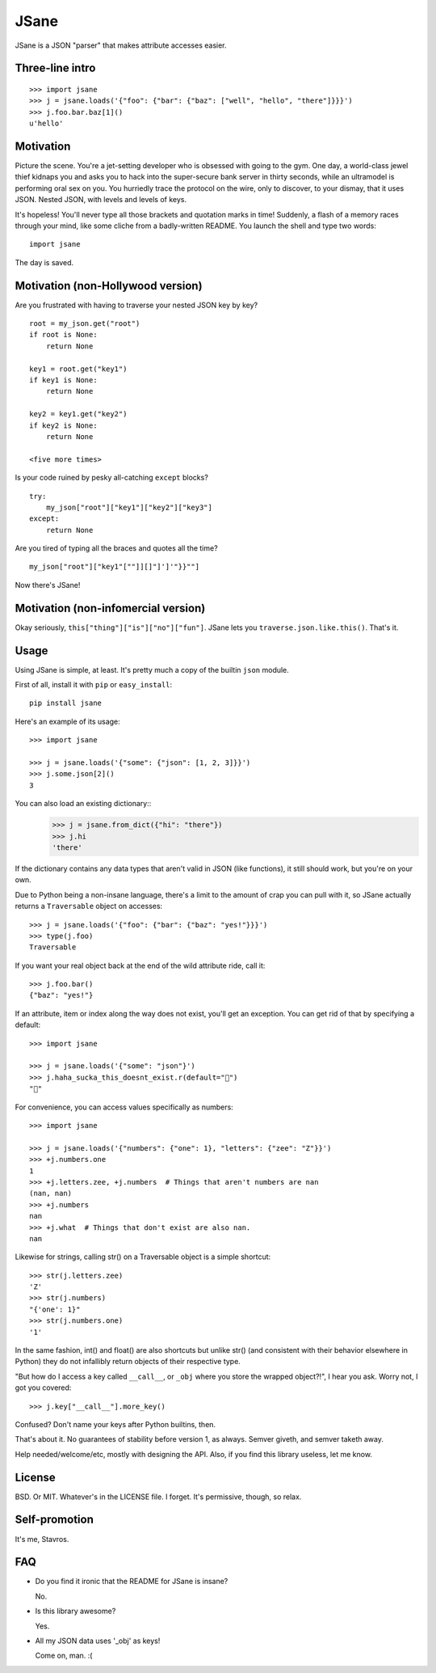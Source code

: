 JSane
=====

JSane is a JSON "parser" that makes attribute accesses easier.

Three-line intro
----------------

::

    >>> import jsane
    >>> j = jsane.loads('{"foo": {"bar": {"baz": ["well", "hello", "there"]}}}')
    >>> j.foo.bar.baz[1]()
    u'hello'


Motivation
----------

Picture the scene. You're a jet-setting developer who is obsessed with going to
the gym. One day, a world-class jewel thief kidnaps you and asks you to hack
into the super-secure bank server in thirty seconds, while an ultramodel is
performing oral sex on you. You hurriedly trace the protocol on the wire, only
to discover, to your dismay, that it uses JSON. Nested JSON, with levels and
levels of keys.

It's hopeless! You'll never type all those brackets and quotation marks in time!
Suddenly, a flash of a memory races through your mind, like some cliche from
a badly-written README. You launch the shell and type two words::

    import jsane

The day is saved.


Motivation (non-Hollywood version)
----------------------------------

Are you frustrated with having to traverse your nested JSON key by key?

::

    root = my_json.get("root")
    if root is None:
        return None

    key1 = root.get("key1")
    if key1 is None:
        return None

    key2 = key1.get("key2")
    if key2 is None:
        return None

    <five more times>

Is your code ruined by pesky all-catching ``except`` blocks?

::

    try:
        my_json["root"]["key1"]["key2"]["key3"]
    except:
        return None

Are you tired of typing all the braces and quotes all the time?

::

    my_json["root"]["key1"[""]][]"]']'"}}""]

Now there's JSane!


Motivation (non-infomercial version)
------------------------------------

Okay seriously, ``this["thing"]["is"]["no"]["fun"]``. JSane lets you
``traverse.json.like.this()``. That's it.


Usage
-----

Using JSane is simple, at least. It's pretty much a copy of the builtin
``json`` module.

First of all, install it with ``pip`` or ``easy_install``::

    pip install jsane

Here's an example of its usage::

    >>> import jsane

    >>> j = jsane.loads('{"some": {"json": [1, 2, 3]}}')
    >>> j.some.json[2]()
    3

You can also load an existing dictionary::
    >>> j = jsane.from_dict({"hi": "there"})
    >>> j.hi
    'there'

If the dictionary contains any data types that aren't valid in JSON (like
functions), it still should work, but you're on your own.

Due to Python being a non-insane language, there's a limit to the amount of
crap you can pull with it, so JSane actually returns a ``Traversable`` object on
accesses::

    >>> j = jsane.loads('{"foo": {"bar": {"baz": "yes!"}}}')
    >>> type(j.foo)
    Traversable

If you want your real object back at the end of the wild attribute ride, call
it::

    >>> j.foo.bar()
    {"baz": "yes!"}

If an attribute, item or index along the way does not exist, you'll get an
exception. You can get rid of that by specifying a default::

    >>> import jsane

    >>> j = jsane.loads('{"some": "json"}')
    >>> j.haha_sucka_this_doesnt_exist.r(default="💩")
    "💩"

For convenience, you can access values specifically as numbers::

    >>> import jsane

    >>> j = jsane.loads('{"numbers": {"one": 1}, "letters": {"zee": "Z"}}')
    >>> +j.numbers.one
    1
    >>> +j.letters.zee, +j.numbers  # Things that aren't numbers are nan
    (nan, nan)
    >>> +j.numbers
    nan
    >>> +j.what  # Things that don't exist are also nan.
    nan

Likewise for strings, calling str() on a Traversable object is a simple
shortcut::

    >>> str(j.letters.zee)
    'Z'
    >>> str(j.numbers)
    "{'one': 1}"
    >>> str(j.numbers.one)
    '1'

In the same fashion, int() and float() are also shortcuts but unlike str()
(and consistent with their behavior elsewhere in Python) they do not
infallibly return objects of their respective type.

"But how do I access a key called ``__call__``, or ``_obj`` where you store the
wrapped object?!", I hear you ask. Worry not, I got you covered::

    >>> j.key["__call__"].more_key()

Confused? Don't name your keys after Python builtins, then.

That's about it. No guarantees of stability before version 1, as always. Semver
giveth, and semver taketh away.

Help needed/welcome/etc, mostly with designing the API. Also, if you find this
library useless, let me know.


License
-------

BSD. Or MIT. Whatever's in the LICENSE file. I forget. It's permissive, though,
so relax.


Self-promotion
--------------

It's me, Stavros.


FAQ
---

* Do you find it ironic that the README for JSane is insane?

  No.

* Is this library awesome?

  Yes.

* All my JSON data uses '_obj' as keys!

  Come on, man. :(
